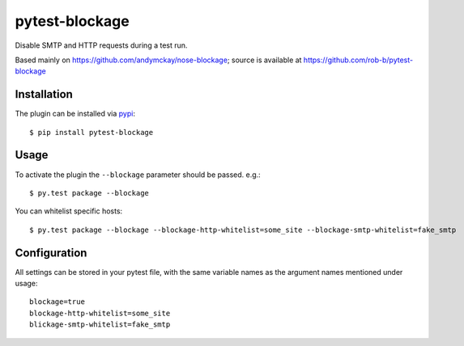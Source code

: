 pytest-blockage
===============

Disable SMTP and HTTP requests during a test run.

Based mainly on https://github.com/andymckay/nose-blockage; source is
available at https://github.com/rob-b/pytest-blockage

Installation
------------

The plugin can be installed via `pypi <https://pypi.python.org/pypi/pytest-blockage/>`_::

    $ pip install pytest-blockage


Usage
-----

To activate the plugin the ``--blockage`` parameter should be passed. e.g.::

    $ py.test package --blockage

You can whitelist specific hosts::

    $ py.test package --blockage --blockage-http-whitelist=some_site --blockage-smtp-whitelist=fake_smtp

Configuration
-------------

All settings can be stored in your pytest file, with the same variable names as
the argument names mentioned under usage::

    blockage=true
    blockage-http-whitelist=some_site
    blickage-smtp-whitelist=fake_smtp


